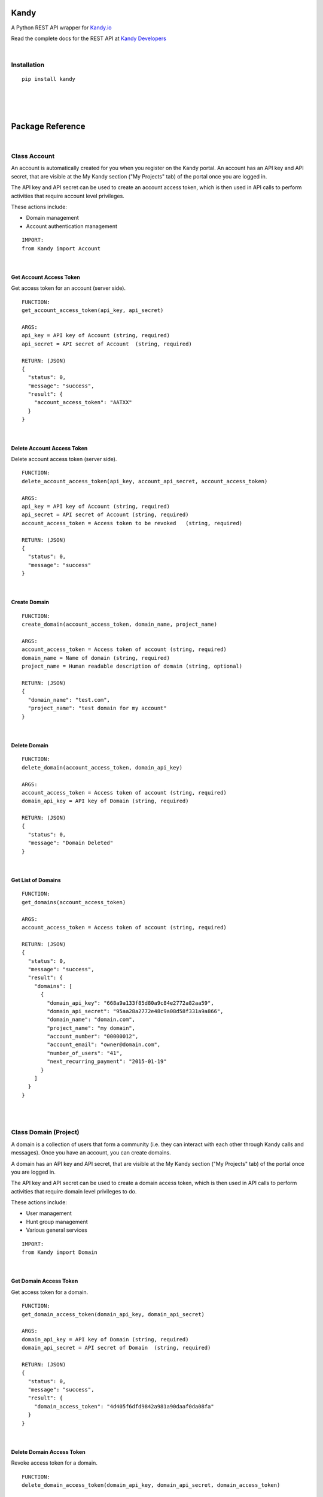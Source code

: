 **Kandy**
=========

A Python REST API wrapper for `Kandy.io <https://www.kandy.io/>`__

Read the complete docs for the REST API at `Kandy
Developers <https://developer.kandy.io/docs/rest-api>`__

|

Installation
------------

::

    pip install kandy

|
|
|

**Package Reference**
=====================

|

Class **Account**
-----------------

An account is automatically created for you when you register on the
Kandy portal. An account has an API key and API secret, that are visible
at the My Kandy section ("My Projects" tab) of the portal once you are
logged in.

The API key and API secret can be used to create an account access
token, which is then used in API calls to perform activities that
require account level privileges.

These actions include:

-  Domain management
-  Account authentication management


::

    IMPORT:
    from Kandy import Account

|

Get Account Access Token
~~~~~~~~~~~~~~~~~~~~~~~~

Get access token for an account (server side).

::

    FUNCTION:
    get_account_access_token(api_key, api_secret)

    ARGS:
    api_key = API key of Account (string, required)
    api_secret = API secret of Account  (string, required)

    RETURN: (JSON)
    {
      "status": 0,
      "message": "success",
      "result": {
        "account_access_token": "AATXX"
      }
    }

|

Delete Account Access Token
~~~~~~~~~~~~~~~~~~~~~~~~~~~

Delete account access token (server side).

::

    FUNCTION:
    delete_account_access_token(api_key, account_api_secret, account_access_token)

    ARGS:
    api_key = API key of Account (string, required)
    api_secret = API secret of Account (string, required)
    account_access_token = Access token to be revoked   (string, required)

    RETURN: (JSON)
    {
      "status": 0,
      "message": "success"
    }

|

Create Domain
~~~~~~~~~~~~~


::

    FUNCTION:
    create_domain(account_access_token, domain_name, project_name)

    ARGS:
    account_access_token = Access token of account (string, required)
    domain_name = Name of domain (string, required)
    project_name = Human readable description of domain (string, optional)

    RETURN: (JSON)
    {
      "domain_name": "test.com",
      "project_name": "test domain for my account"
    }

|

Delete Domain
~~~~~~~~~~~~~


::

    FUNCTION:
    delete_domain(account_access_token, domain_api_key)

    ARGS:
    account_access_token = Access token of account (string, required)
    domain_api_key = API key of Domain (string, required)

    RETURN: (JSON)
    {
      "status": 0,
      "message": "Domain Deleted"
    }

|

Get List of Domains
~~~~~~~~~~~~~~~~~~~


::

    FUNCTION:
    get_domains(account_access_token)

    ARGS:
    account_access_token = Access token of account (string, required)

    RETURN: (JSON)
    {
      "status": 0,
      "message": "success",
      "result": {
        "domains": [
          {
            "domain_api_key": "668a9a133f85d80a9c84e2772a82aa59",
            "domain_api_secret": "95aa28a2772e48c9a08d58f331a9a866",
            "domain_name": "domain.com",
            "project_name": "my domain",
            "account_number": "00000012",
            "account_email": "owner@domain.com",
            "number_of_users": "41",
            "next_recurring_payment": "2015-01-19"
          }
        ]
      }
    }

|
|

Class **Domain** (Project)
--------------------------

A domain is a collection of users that form a community (i.e. they can
interact with each other through Kandy calls and messages). Once you
have an account, you can create domains.

A domain has an API key and API secret, that are visible at the My Kandy
section ("My Projects" tab) of the portal once you are logged in.

The API key and API secret can be used to create a domain access token,
which is then used in API calls to perform activities that require
domain level privileges to do.

These actions include:

-  User management
-  Hunt group management
-  Various general services


::

    IMPORT:
    from Kandy import Domain

|

Get Domain Access Token
~~~~~~~~~~~~~~~~~~~~~~~

Get access token for a domain.

::

    FUNCTION:
    get_domain_access_token(domain_api_key, domain_api_secret)

    ARGS:
    domain_api_key = API key of Domain (string, required)
    domain_api_secret = API secret of Domain  (string, required)

    RETURN: (JSON)
    {
      "status": 0,
      "message": "success",
      "result": {
        "domain_access_token": "4d405f6dfd9842a981a90daaf0da08fa"
      }
    }

|

Delete Domain Access Token
~~~~~~~~~~~~~~~~~~~~~~~~~~

Revoke access token for a domain.

::

    FUNCTION:
    delete_domain_access_token(domain_api_key, domain_api_secret, domain_access_token)

    ARGS:
    domain_api_key = API key of Domain (string, required)
    domain_api_secret = API secret of Domain  (string, required)
    domain_access_token = Access token of Domain (string, required)

    RETURN: (JSON)
    {
      "status": 0,
      "message": "success"
    }

|

Limited Domain Detail
~~~~~~~~~~~~~~~~~~~~~

Get limited details of a domain by domain access token.
Validates the existence of a provided domain key.

::

    FUNCTION:
    get_limited_domain_detail(domain_api_key, domain_api_secret, domain_access_token)

    ARGS:
    domain_api_key = API key of Domain (string, required)
    domain_api_secret = API secret of Domain  (string, required)
    domain_access_token = Access token of Domain (string, required)

    RETURN: (JSON)
    {
      "status": 0,
      "message": "success",
      "result": {
        "domain": {
          "domain_api_key": "668a9a133f85d80a9c84e2772a82aa59",
          "domain_api_secret": "95aa28a2772e48c9a08d58f331a9a866",
          "domain_name": "domain.com",
          "project_name": "my domain",
          "account_number": "00000012",
          "account_email": "owner@domain.com",
          "number_of_users": "41",
          "next_recurring_payment": "2015-01-19"
        }
      }
    }

|

Create user by Phone Number
~~~~~~~~~~~~~~~~~~~~~~~~~~~

Refer `Kandy docs <https://developer.kandy.io/docs/rest-api#domain-create-user-by-phone-number>`__ for additional info.

::

    FUNCTION:
    create_user_by_phone_number(domain_access_token, user_details)

    ARGS:
    domain_access_token = Access token of Domain (string, required)
    user_details = Details of User (JSON, required)

    TYPICAL user_details:
    {
      "user_phone_number": "3524096582",
      "user_country_code": "US"
    }

    RETURN: (JSON)
    {
      "status": 0,
      "message": "success"
    }

|

Create user by User ID
~~~~~~~~~~~~~~~~~~~~~~

Refer `Kandy docs <https://developer.kandy.io/docs/rest-api#domain-create-user-by-userid>`__ for additional info.

::

    FUNCTION:
     create_user_by_user_id(domain_access_token, user_details):

    ARGS:
    domain_access_token = Access token of Domain (string, required)
    user_details = Details of User (JSON, required)

    TYPICAL user_details:
    {
      "user_id": "russ",
      "user_country_code": "US"
    }

    RETURN: (JSON)
    {
      "status": 0,
      "message": "success"
    }

|

Delete User
~~~~~~~~~~~


::

    FUNCTION:
    delete_user(user_api_key)

    ARGS:
    user_api_key = API key of User (string, required)

    RETURN: (JSON)
    {
      "status": 0,
      "message": "User Deleted"
    }

|

Get List of Users
~~~~~~~~~~~~~~~~~

Returns listing of known Kandy users for domain.

::

    FUNCTION:
    get_users(domain_access_token)

    ARGS:
    domain_access_token = Access token of Domain (string, required)

    RETURN: (JSON)
    {
      "status": 0,
      "message": "success",
      "result": {
        "users": [
          {
            "user_api_key": "4d405f6dfd9842a981a90daaf0da08fa",
            "user_api_secret": "c6f9c881b6b64c2389d5b45d65a9dfd0",
            "user_id": "13524096582",
            "domain_name": "domain.com",
            "user_phone_number": "3524096582",
            "user_country_code": "1"
          }
        ]
      }
    }

|

Get User Details
~~~~~~~~~~~~~~~~

Get full details of a user.

::

    FUNCTION:
    get_user_details(domain_access_token, user_access_token)

    ARGS:
    domain_access_token = Access token of Domain (string, required)
    user_access_token = Access token of User (string, required)

    RETURN: (JSON)
    {
      "status": 0,
      "message": "success",
      "result": {
        "users": [
          {
            "user_api_key": "4d405f6dfd9842a981a90daaf0da08fa",
            "user_api_secret": "c6f9c881b6b64c2389d5b45d65a9dfd0",
            "user_id": "13524096582",
            "domain_name": "domain.com",
            "user_phone_number": "3524096582",
            "user_country_code": "1"
          }
        ]
      }
    }

|
|

Class **User**
--------------


::

    IMPORT:
    from Kandy import User

|

Get User Access Token
~~~~~~~~~~~~~~~~~~~~~

Get access token for a User.
This server side API provides an account access token after securely sending the API secret of the account.

::

    FUNCTION:
    get_user_access_token(domain_api_key, domain_api_secret, user_id)

    ARGS:
    domain_api_key = API key of Domain (string, required)
    domain_api_secret = API secret of Domain (string, required)
    user_id = ID of User (string, required)

    RETURN: (JSON)
    {
      "status": 0,
      "message": "success",
      "result": {
        "user_access_token": "4d405f6dfd9842a981a90daaf0da08fa"
      }
    }

|

Create Device
~~~~~~~~~~~~~

This will create/establish a new device to the user.
Refer `Kandy docs <https://developer.kandy.io/docs/rest-api#user-create-device>`__ for additional info.

::

    FUNCTION:
    create_device(user_access_token, device_details)

    ARGS:
    user_access_token = Access token of User (string, required)
    device_details = Details of Device (JSON, required)

    TYPICAL device_details:
    {
      "device_native_id": "12345678901234",
      "device_family": "iphone",
      "device_name": "iphone6",
      "client_sw_version": "0102001",
      "device_os_version": "8.0"
    }

    RETURN: (JSON)
    {
      "status": 0,
      "message": "success",
      "result": {
        "device_id": "4d405f6dfd9842a981a90daaf0da08fa"
      }
    }

|

Delete Device
~~~~~~~~~~~~~

Delete an existing domain user.

::

    FUNCTION:
    delete_device(user_access_token, device_id)

    ARGS:
    user_access_token = Access token of User (string, required)
    device_id = Device ID of the device to be deleted (string, required)

    RETURN: (JSON)
    {
      "status": 0,
      "message": "Device Deleted"
    }

|

Get List of Devices
~~~~~~~~~~~~~~~~~~~

Retrieve list of all user devices.

::

    FUNCTION:
    get_devices(user_access_token)

    ARGS:
    user_access_token = Access token of User (string, required)

    RETURN: (JSON)
    {
      "status": 0,
      "message": "success",
      "result": {
        "devices": [
          {
            "device_id": "4d405f6dfd9842a981a90daaf0da08fa",
            "device_native_id": "12345678901234",
            "device_family": "iphone",
            "device_name": "iphone6",
            "client_sw_version": "0102001",
            "device_os_version": "8.0"
          }
        ]
      }
    }

|
|

Class **Group**
---------------

Refer `Kandy docs <https://developer.kandy.io/docs/rest-api#groups>`__ for error codes and additional info.

::

    IMPORT:
    from Kandy import Group

|

Get group by ID
~~~~~~~~~~~~~~~


::

    FUNCTION:
    get_group_by_id(user_access_token, group_id)

    ARGS:
    user_access_token = Access token of User (string, required)
    group_id = Group ID (string, required)

    RETURN: (JSON)
    {
      "result":{
        'group_id':'834f42eb5a1144a3b679f2d0be20112c',
        'group_name':'asd',
        'group_image':{},
        'max_members':'50',
        'owners':[{'full_user_id':'admin1@kandy.com', 'muted': false},{'full_user_id':'admin2@kandy.com','muted':true}]
        }]
        'creation_time':1426176529057,
        'members':[
          {'full_user_id':'member1@kandy.com', 'muted': false},
          {'full_user_id':'member2@kandy.com','muted':true}
        ]}],
        'muted': false
      },
      "status": 0,
      "message": "success"
    }

|

Send Message
~~~~~~~~~~~~

Send a chat message to all members of a group.

::

    FUNCTION:
    send_message(user_access_token, message)

    ARGS:
    user_access_token = Access token of User (string, required)
    message = (JSON, required)

    TYPICAL message: (JSON)
    {
      "message":
      {
        "contentType":"text",
        "group_id":<destination group id, string, mandatory>,
        "UUID":<message UUID, string, mandatory>,
        "message":
        {
          "mimeType": "text/plain",
          "text": "this is the text to send"
       }
      }
    }

    RETURN: (JSON)
    {
      "status": 0,
      "message": "success"
    }

    STATUS codes:
    1 - internal error
    3 - missing parameters
    700 - "group not found"
    701 - "user not found"
    702 - "requesting user not in group"
    710 - "message in an invalid format"

|
|

**Device**
----------


::

    IMPORT:
    from Kandy import Device

|

Get Device Address book
~~~~~~~~~~~~~~~~~~~~~~~

Get address book of a device with hints.

::

    FUNCTION:
    get_device_address_book(user_access_token, device_id)

    ARGS:
    user_access_token = Access token of User (string, required)
    device_id = Device ID of the device (string, required)

    RETURN: (JSON)
    {
      "status": 0,
      "message": "success",
      "result": {
        "contacts": [
          {
            "number": "+14055671234",
            "contactId": "",
            "deviceId": "3d405f6dfd9842a981a90daaf0da08fa",
            "firstName": "John",
            "lastName": "Doe",
            "hintType": "none"
          },
          {
            "number": "0555512345",
            "contactId": "",
            "deviceId": "3d405f6dfd9842a981a90daaf0da08fa",
            "firstName": "Jane",
            "lastName": "Doe",
            "hintType": "none"
          },
          {
            "number": "+14055671234",
            "contactId": "",
            "deviceId": "3d405f6dfd9842a981a90daaf0da08fa",
            "firstName": "Jane",
            "lastName": "Doe",
            "hintType": "none"
          }
        ]
      }
    }

|

Delete Device Address book
~~~~~~~~~~~~~~~~~~~~~~~~~~

Delete an address book of a device.

::

    FUNCTION:
    delete_device_address_book(user_access_token, device_id)

    ARGS:
    user_access_token = Access token of User (string, required)
    device_id = Device ID of the device (string, required)

    RETURN: (JSON)
    {
      "status": 0,
      "message": "success"
    }

|

Send a message
~~~~~~~~~~~~~~

Send a single message to a single destination.
Refer `Kandy docs <https://developer.kandy.io/docs/rest-api#device-send-a-message>`__ for additional info.

::

    FUNCTION:
    send_message(user_access_token, device_id, message)

    ARGS:
    user_access_token = Access token of User (string, required)
    device_id = Device ID of the device (string, required)
    message = (JSON, required)

    TYPICAL message: (JSON)
    {
      "message": {
        "content_type": "text",
        "destination": "972542205056@domain.com",
        "UUID": "abc2fa752c3c4edf97de8b0a12f622f0",
        "message": {
          "mimeType": "text/plain",
          "text": "let's meet tonight"
        }
      }
    }

    RETURN: (JSON)
    {
      "status": 0,
      "message": "success"
    }

|

Send an SMS
~~~~~~~~~~~

Send an SMS to a mobile number.

::

    FUNCTION:
    send_sms(user_access_token, device_id, source, destination, text)

    ARGS:
    user_access_token = Access token of User (string, required)
    device_id = Device ID of the device (string, required)
    source = Sender's phone number (string, required)
    destination = Recipient's phone number (string, required)
    text = Message to be sent (string, required)

    RETURN: (JSON)
    {
      "status": 0,
      "message": "success"
    }

|

Get Pending Messages
~~~~~~~~~~~~~~~~~~~~

Retrieve list of messages waiting for a device.

::

    FUNCTION:
    get_pending_messages(user_access_token, device_id, client_timestamp)

    ARGS:
    user_access_token = Access token of User (string, required)
    device_id = Device ID of the device (string, required)
    client_timestamp =  Client timestamp - UTC UNIX timestamp(e.g. "1409754477079"). If not provided it will be assumed the client clock is synchronized properly. (string, optional)

    RETURN: (JSON)
    {
      "status": 0,
      "message": "success",
      "result": {
        "messages": [
          {
            "messageType": "chat",
            "sender": {
              "user_id": "972542205066",
              "domain_name": "domain.com",
              "full_user_id": "972542205066@domain.com"
            },
            "UUID": "bcd2fa752c3c4fdf97d08b0a48f622f0",
            "timestamp": "1400510413",
            "message": {
              "mimeType": "text/plain",
              "text": "let's meet tonight"
            }
          },
          {
            "messageType": "chatRemoteAck",
            "timestamp": "1400510413",
            "UUID": "080eccac08d54c9a949058f3a633a30c"
          }
        ]
      }
    }

|

Delete handled message
~~~~~~~~~~~~~~~~~~~~~~

Delete a message (typically after it was handled).

::

    FUNCTION:
    delete_handled_messages(user_access_token, device_id, messages)

    ARGS:
    user_access_token = Access token of User (string, required)
    device_id = Device ID of the device (string, required)
    messages = JSON array of message IDs to delete (string, required)


    RETURN: (JSON)
    {
      "status": 0,
      "message": "success"
    }
